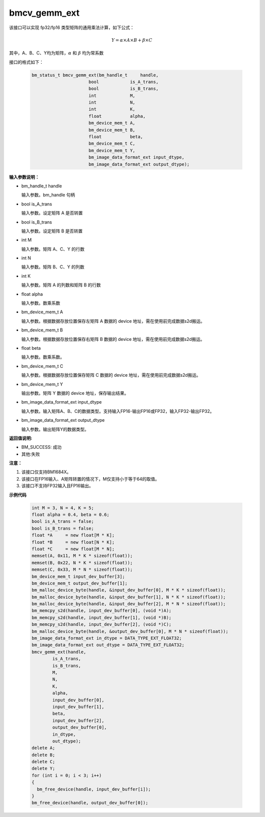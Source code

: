 bmcv_gemm_ext
=============

该接口可以实现 fp32/fp16 类型矩阵的通用乘法计算，如下公式：

  .. math::

      Y = \alpha\times A\times B + \beta\times C

其中，A、B、C、Y均为矩阵，:math:`\alpha` 和 :math:`\beta` 均为常系数

接口的格式如下：

    .. code-block:: c

         bm_status_t bmcv_gemm_ext(bm_handle_t     handle,
                               bool            is_A_trans,
                               bool            is_B_trans,
                               int             M,
                               int             N,
                               int             K,
                               float           alpha,
                               bm_device_mem_t A,
                               bm_device_mem_t B,
                               float           beta,
                               bm_device_mem_t C,
                               bm_device_mem_t Y,
                               bm_image_data_format_ext input_dtype,
                               bm_image_data_format_ext output_dtype);


**输入参数说明：**

* bm_handle_t handle

  输入参数。bm_handle 句柄

* bool is_A_trans

  输入参数。设定矩阵 A 是否转置

* bool is_B_trans

  输入参数。设定矩阵 B 是否转置

* int M

  输入参数。矩阵 A、C、Y 的行数

* int N

  输入参数。矩阵 B、C、Y 的列数

* int K

  输入参数。矩阵 A 的列数和矩阵 B 的行数

* float alpha

  输入参数。数乘系数

* bm_device_mem_t A

  输入参数。根据数据存放位置保存左矩阵 A 数据的 device 地址，需在使用前完成数据s2d搬运。

* bm_device_mem_t B

  输入参数。根据数据存放位置保存右矩阵 B 数据的 device 地址，需在使用前完成数据s2d搬运。

* float beta

  输入参数。数乘系数。

* bm_device_mem_t C

  输入参数。根据数据存放位置保存矩阵 C 数据的 device 地址，需在使用前完成数据s2d搬运。

* bm_device_mem_t Y

  输出参数。矩阵 Y 数据的 device 地址，保存输出结果。

* bm_image_data_format_ext input_dtype

  输入参数。输入矩阵A、B、C的数据类型。支持输入FP16-输出FP16或FP32，输入FP32-输出FP32。

* bm_image_data_format_ext output_dtype

  输入参数。输出矩阵Y的数据类型。

**返回值说明:**

* BM_SUCCESS: 成功

* 其他:失败

**注意：**

1. 该接口仅支持BM1684X。

2. 该接口在FP16输入、A矩阵转置的情况下，M仅支持小于等于64的取值。

3. 该接口不支持FP32输入且FP16输出。

**示例代码**


    .. code-block:: c

        int M = 3, N = 4, K = 5;
        float alpha = 0.4, beta = 0.6;
        bool is_A_trans = false;
        bool is_B_trans = false;
        float *A     = new float[M * K];
        float *B     = new float[N * K];
        float *C     = new float[M * N];
        memset(A, 0x11, M * K * sizeof(float));
        memset(B, 0x22, N * K * sizeof(float));
        memset(C, 0x33, M * N * sizeof(float));
        bm_device_mem_t input_dev_buffer[3];
        bm_device_mem_t output_dev_buffer[1];
        bm_malloc_device_byte(handle, &input_dev_buffer[0], M * K * sizeof(float));
        bm_malloc_device_byte(handle, &input_dev_buffer[1], N * K * sizeof(float));
        bm_malloc_device_byte(handle, &input_dev_buffer[2], M * N * sizeof(float));
        bm_memcpy_s2d(handle, input_dev_buffer[0], (void *)A);
        bm_memcpy_s2d(handle, input_dev_buffer[1], (void *)B);
        bm_memcpy_s2d(handle, input_dev_buffer[2], (void *)C);
        bm_malloc_device_byte(handle, &output_dev_buffer[0], M * N * sizeof(float));
        bm_image_data_format_ext in_dtype = DATA_TYPE_EXT_FLOAT32;
        bm_image_data_format_ext out_dtype = DATA_TYPE_EXT_FLOAT32;
        bmcv_gemm_ext(handle,
                is_A_trans,
                is_B_trans,
                M,
                N,
                K,
                alpha,
                input_dev_buffer[0],
                input_dev_buffer[1],
                beta,
                input_dev_buffer[2],
                output_dev_buffer[0],
                in_dtype,
                out_dtype);
        delete A;
        delete B;
        delete C;
        delete Y;
        for (int i = 0; i < 3; i++)
        {
          bm_free_device(handle, input_dev_buffer[i]);
        }
        bm_free_device(handle, output_dev_buffer[0]);
